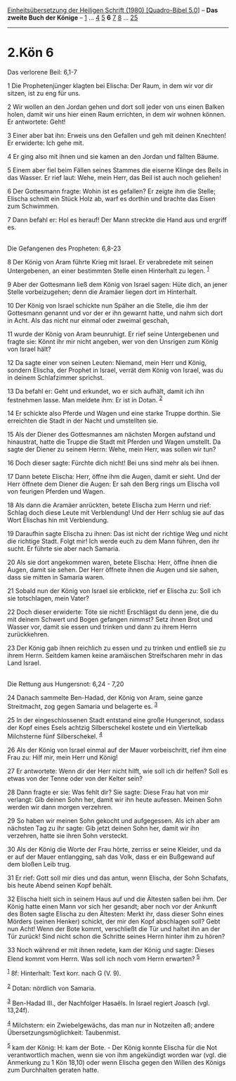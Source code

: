 :PROPERTIES:
:ID:       c0041371-1313-41d2-854b-8e6eb14fd3c6
:END:
<<navbar>>
[[../index.html][Einheitsübersetzung der Heiligen Schrift (1980)
[Quadro-Bibel 5.0]]] -- *Das zweite Buch der Könige* --
[[file:2.Kön_1.html][1]] ... [[file:2.Kön_4.html][4]]
[[file:2.Kön_5.html][5]] *6* [[file:2.Kön_7.html][7]]
[[file:2.Kön_8.html][8]] ... [[file:2.Kön_25.html][25]]

--------------

* 2.Kön 6
  :PROPERTIES:
  :CUSTOM_ID: kön-6
  :END:

<<verses>>

<<v1>>
**** Das verlorene Beil: 6,1-7
     :PROPERTIES:
     :CUSTOM_ID: das-verlorene-beil-61-7
     :END:
1 Die Prophetenjünger klagten bei Elischa: Der Raum, in dem wir vor dir
sitzen, ist zu eng für uns.

<<v2>>
2 Wir wollen an den Jordan gehen und dort soll jeder von uns einen
Balken holen, damit wir uns hier einen Raum errichten, in dem wir wohnen
können. Er antwortete: Geht!

<<v3>>
3 Einer aber bat ihn: Erweis uns den Gefallen und geh mit deinen
Knechten! Er erwiderte: Ich gehe mit.

<<v4>>
4 Er ging also mit ihnen und sie kamen an den Jordan und fällten Bäume.

<<v5>>
5 Einem aber fiel beim Fällen seines Stammes die eiserne Klinge des
Beils in das Wasser. Er rief laut: Wehe, mein Herr, das Beil ist auch
noch geliehen!

<<v6>>
6 Der Gottesmann fragte: Wohin ist es gefallen? Er zeigte ihm die
Stelle; Elischa schnitt ein Stück Holz ab, warf es dorthin und brachte
das Eisen zum Schwimmen.

<<v7>>
7 Dann befahl er: Hol es herauf! Der Mann streckte die Hand aus und
ergriff es.\\
\\

<<v8>>
**** Die Gefangenen des Propheten: 6,8-23
     :PROPERTIES:
     :CUSTOM_ID: die-gefangenen-des-propheten-68-23
     :END:
8 Der König von Aram führte Krieg mit Israel. Er verabredete mit seinen
Untergebenen, an einer bestimmten Stelle einen Hinterhalt zu legen.
^{[[#fn1][1]]}

<<v9>>
9 Aber der Gottesmann ließ dem König von Israel sagen: Hüte dich, an
jener Stelle vorbeizugehen; denn die Aramäer liegen dort im Hinterhalt.

<<v10>>
10 Der König von Israel schickte nun Späher an die Stelle, die ihm der
Gottesmann genannt und vor der er ihn gewarnt hatte, und nahm sich dort
in Acht. Als das nicht nur einmal oder zweimal geschah,

<<v11>>
11 wurde der König von Aram beunruhigt. Er rief seine Untergebenen und
fragte sie: Könnt ihr mir nicht angeben, wer von den Unsrigen zum König
von Israel hält?

<<v12>>
12 Da sagte einer von seinen Leuten: Niemand, mein Herr und König,
sondern Elischa, der Prophet in Israel, verrät dem König von Israel, was
du in deinem Schlafzimmer sprichst.

<<v13>>
13 Da befahl er: Geht und erkundet, wo er sich aufhält, damit ich ihn
festnehmen lasse. Man meldete ihm: Er ist in Dotan. ^{[[#fn2][2]]}

<<v14>>
14 Er schickte also Pferde und Wagen und eine starke Truppe dorthin. Sie
erreichten die Stadt in der Nacht und umstellten sie.

<<v15>>
15 Als der Diener des Gottesmannes am nächsten Morgen aufstand und
hinaustrat, hatte die Truppe die Stadt mit Pferden und Wagen umstellt.
Da sagte der Diener zu seinem Herrn: Wehe, mein Herr, was sollen wir
tun?

<<v16>>
16 Doch dieser sagte: Fürchte dich nicht! Bei uns sind mehr als bei
ihnen.

<<v17>>
17 Dann betete Elischa: Herr, öffne ihm die Augen, damit er sieht. Und
der Herr öffnete dem Diener die Augen: Er sah den Berg rings um Elischa
voll von feurigen Pferden und Wagen.

<<v18>>
18 Als dann die Aramäer anrückten, betete Elischa zum Herrn und rief:
Schlag doch diese Leute mit Verblendung! Und der Herr schlug sie auf das
Wort Elischas hin mit Verblendung.

<<v19>>
19 Daraufhin sagte Elischa zu ihnen: Das ist nicht der richtige Weg und
nicht die richtige Stadt. Folgt mir! Ich werde euch zu dem Mann führen,
den ihr sucht. Er führte sie aber nach Samaria.

<<v20>>
20 Als sie dort angekommen waren, betete Elischa: Herr, öffne ihnen die
Augen, damit sie sehen. Der Herr öffnete ihnen die Augen und sie sahen,
dass sie mitten in Samaria waren.

<<v21>>
21 Sobald nun der König von Israel sie erblickte, rief er Elischa zu:
Soll ich sie totschlagen, mein Vater?

<<v22>>
22 Doch dieser erwiderte: Töte sie nicht! Erschlägst du denn jene, die
du mit deinem Schwert und Bogen gefangen nimmst? Setz ihnen Brot und
Wasser vor, damit sie essen und trinken und dann zu ihrem Herrn
zurückkehren.

<<v23>>
23 Der König gab ihnen reichlich zu essen und zu trinken und entließ sie
zu ihrem Herrn. Seitdem kamen keine aramäischen Streifscharen mehr in
das Land Israel.\\
\\

<<v24>>
**** Die Rettung aus Hungersnot: 6,24 - 7,20
     :PROPERTIES:
     :CUSTOM_ID: die-rettung-aus-hungersnot-624---720
     :END:
24 Danach sammelte Ben-Hadad, der König von Aram, seine ganze
Streitmacht, zog gegen Samaria und belagerte es. ^{[[#fn3][3]]}

<<v25>>
25 In der eingeschlossenen Stadt entstand eine große Hungersnot, sodass
der Kopf eines Esels achtzig Silberschekel kostete und ein Viertelkab
Milchsterne fünf Silberschekel. ^{[[#fn4][4]]}

<<v26>>
26 Als der König von Israel einmal auf der Mauer vorbeischritt, rief ihm
eine Frau zu: Hilf mir, mein Herr und König!

<<v27>>
27 Er antwortete: Wenn dir der Herr nicht hilft, wie soll ich dir
helfen? Soll es etwas von der Tenne oder von der Kelter sein?

<<v28>>
28 Dann fragte er sie: Was fehlt dir? Sie sagte: Diese Frau hat von mir
verlangt: Gib deinen Sohn her, damit wir ihn heute aufessen. Meinen Sohn
werden wir dann morgen verzehren.

<<v29>>
29 So haben wir meinen Sohn gekocht und aufgegessen. Als ich aber am
nächsten Tag zu ihr sagte: Gib jetzt deinen Sohn her, damit wir ihn
verzehren, hatte sie ihren Sohn versteckt.

<<v30>>
30 Als der König die Worte der Frau hörte, zerriss er seine Kleider, und
da er auf der Mauer entlangging, sah das Volk, dass er ein Bußgewand auf
dem bloßen Leib trug.

<<v31>>
31 Er rief: Gott soll mir dies und das antun, wenn Elischa, der Sohn
Schafats, bis heute Abend seinen Kopf behält.

<<v32>>
32 Elischa hielt sich in seinem Haus auf und die Ältesten saßen bei ihm.
Der König hatte einen Mann vor sich her gesandt; aber noch vor der
Ankunft des Boten sagte Elischa zu den Ältesten: Merkt ihr, dass dieser
Sohn eines Mörders (seinen Henker) schickt, der mir den Kopf abschlagen
soll? Gebt nun Acht! Wenn der Bote kommt, verschließt die Tür und haltet
ihn an der Tür zurück! Sind nicht schon die Schritte seines Herrn hinter
ihm zu hören?

<<v33>>
33 Noch während er mit ihnen redete, kam der König und sagte: Dieses
Elend kommt vom Herrn. Was soll ich noch vom Herrn erwarten?
^{[[#fn5][5]]}

^{[[#fnm1][1]]} 8f: Hinterhalt: Text korr. nach G (V. 9).

^{[[#fnm2][2]]} Dotan: nördlich von Samaria.

^{[[#fnm3][3]]} Ben-Hadad III., der Nachfolger Hasaëls. In Israel
regiert Joasch (vgl. 13,24f).

^{[[#fnm4][4]]} Milchstern: ein Zwiebelgewächs, das man nur in Notzeiten
aß; andere Übersetzungsmöglichkeit: Taubenmist.

^{[[#fnm5][5]]} kam der König: H: kam der Bote. - Der König konnte
Elischa für die Not verantwortlich machen, wenn sie von ihm angekündigt
worden war (vgl. die Anmerkung zu 1 Kön 18,10) oder wenn Elischa gegen
den Willen des Königs zum Durchhalten geraten hatte.
